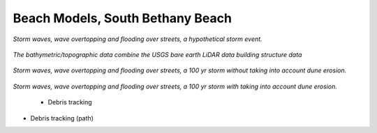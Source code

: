 Beach Models, South Bethany Beach
####################################


.. figure:: images/delaware/waves_south_bethany.png
    :width: 600px
    :align: center
    :height: 250px
    :alt: alternate text
    :figclass: align-center

*Storm waves, wave overtopping and flooding over streets, a hypothetical storm event.*

.. figure:: images/south_bethany/bathy_topo.png
    :width: 400px
    :align: center
    :height: 450px
    :alt: alternate text
    :figclass: align-center

*The bathymetric/topographic data combine the USGS bare earth LiDAR data building structure data*

.. figure:: images/south_bethany/waves_no_erosion.png
    :width: 500px
    :align: center
    :height: 400px
    :alt: alternate text
    :figclass: align-center


*Storm waves, wave overtopping and flooding over streets, a  100 yr storm without taking into account dune erosion.*

.. figure:: images/south_bethany/waves_with_erosion.png
    :width: 500px
    :align: center
    :height: 400px
    :alt: alternate text
    :figclass: align-center

*Storm waves, wave overtopping and flooding over streets, a  100 yr storm with taking into account dune erosion.*

 * Debris tracking 

.. raw:: html

 <iframe width="560" height="315" src="https://www.youtube.com/embed/zG6bPa95yPY?rel=0" frameborder="0" allow="autoplay; encrypted-media" allowfullscreen></iframe>

* Debris tracking (path) 

.. raw:: html

 <iframe width="560" height="315" src="https://www.youtube.com/embed/rJXbP-IZaXU?rel=0" frameborder="0" allow="autoplay; encrypted-media" allowfullscreen></iframe>
